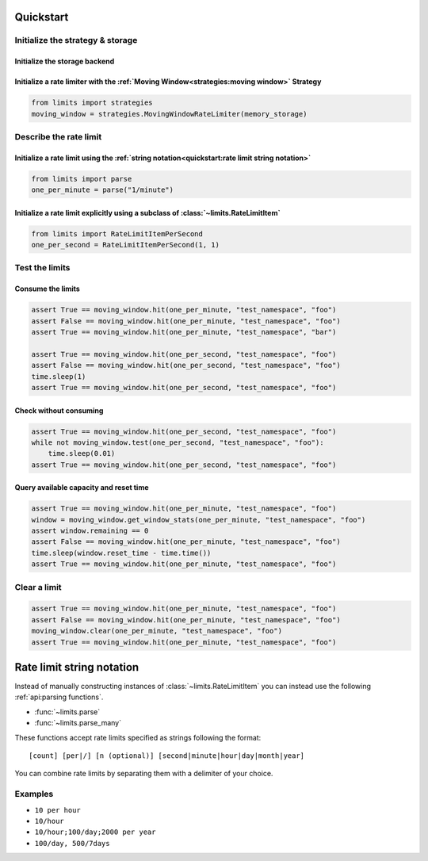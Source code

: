 ==========
Quickstart
==========

Initialize the strategy & storage
=================================

Initialize the storage backend
------------------------------

.. tab:: In Memory

    .. code::

        from limits import storage
        memory_storage = storage.MemoryStorage()

.. tab:: Memcached

    .. code::

        from limits import storage
        memory_storage = storage.MemcachedStorage(
            "memcached://localhost:11211"
        )

.. tab:: Redis

    .. code::

        from limits import storage
        memory_storage = storage.RedisStorage("redis://localhost:6379/1")

Initialize a rate limiter with the :ref:`Moving Window<strategies:moving window>` Strategy
------------------------------------------------------------------------------------------

.. code::

    from limits import strategies
    moving_window = strategies.MovingWindowRateLimiter(memory_storage)


Describe the rate limit
=======================

Initialize a rate limit using the :ref:`string notation<quickstart:rate limit string notation>`
-----------------------------------------------------------------------------------------------

.. code::

    from limits import parse
    one_per_minute = parse("1/minute")

Initialize a rate limit explicitly using a subclass of :class:`~limits.RateLimitItem`
-------------------------------------------------------------------------------------

.. code::

    from limits import RateLimitItemPerSecond
    one_per_second = RateLimitItemPerSecond(1, 1)


Test the limits
===============

Consume the limits
------------------

.. code::

    assert True == moving_window.hit(one_per_minute, "test_namespace", "foo")
    assert False == moving_window.hit(one_per_minute, "test_namespace", "foo")
    assert True == moving_window.hit(one_per_minute, "test_namespace", "bar")

    assert True == moving_window.hit(one_per_second, "test_namespace", "foo")
    assert False == moving_window.hit(one_per_second, "test_namespace", "foo")
    time.sleep(1)
    assert True == moving_window.hit(one_per_second, "test_namespace", "foo")

Check without consuming
-----------------------

.. code::

    assert True == moving_window.hit(one_per_second, "test_namespace", "foo")
    while not moving_window.test(one_per_second, "test_namespace", "foo"):
        time.sleep(0.01)
    assert True == moving_window.hit(one_per_second, "test_namespace", "foo")

Query available capacity and reset time
-----------------------------------------

.. code::

   assert True == moving_window.hit(one_per_minute, "test_namespace", "foo")
   window = moving_window.get_window_stats(one_per_minute, "test_namespace", "foo")
   assert window.remaining == 0
   assert False == moving_window.hit(one_per_minute, "test_namespace", "foo")
   time.sleep(window.reset_time - time.time())
   assert True == moving_window.hit(one_per_minute, "test_namespace", "foo")


Clear a limit
=============

.. code::

    assert True == moving_window.hit(one_per_minute, "test_namespace", "foo")
    assert False == moving_window.hit(one_per_minute, "test_namespace", "foo")
    moving_window.clear(one_per_minute, "test_namespace", "foo")
    assert True == moving_window.hit(one_per_minute, "test_namespace", "foo")



.. _ratelimit-string:

==========================
Rate limit string notation
==========================

Instead of manually constructing instances of :class:`~limits.RateLimitItem`
you can instead use the following :ref:`api:parsing functions`.

- :func:`~limits.parse`
- :func:`~limits.parse_many`

These functions accept rate limits specified as strings following the format::

    [count] [per|/] [n (optional)] [second|minute|hour|day|month|year]

You can combine rate limits by separating them with a delimiter of your
choice.

Examples
========

* ``10 per hour``
* ``10/hour``
* ``10/hour;100/day;2000 per year``
* ``100/day, 500/7days``
